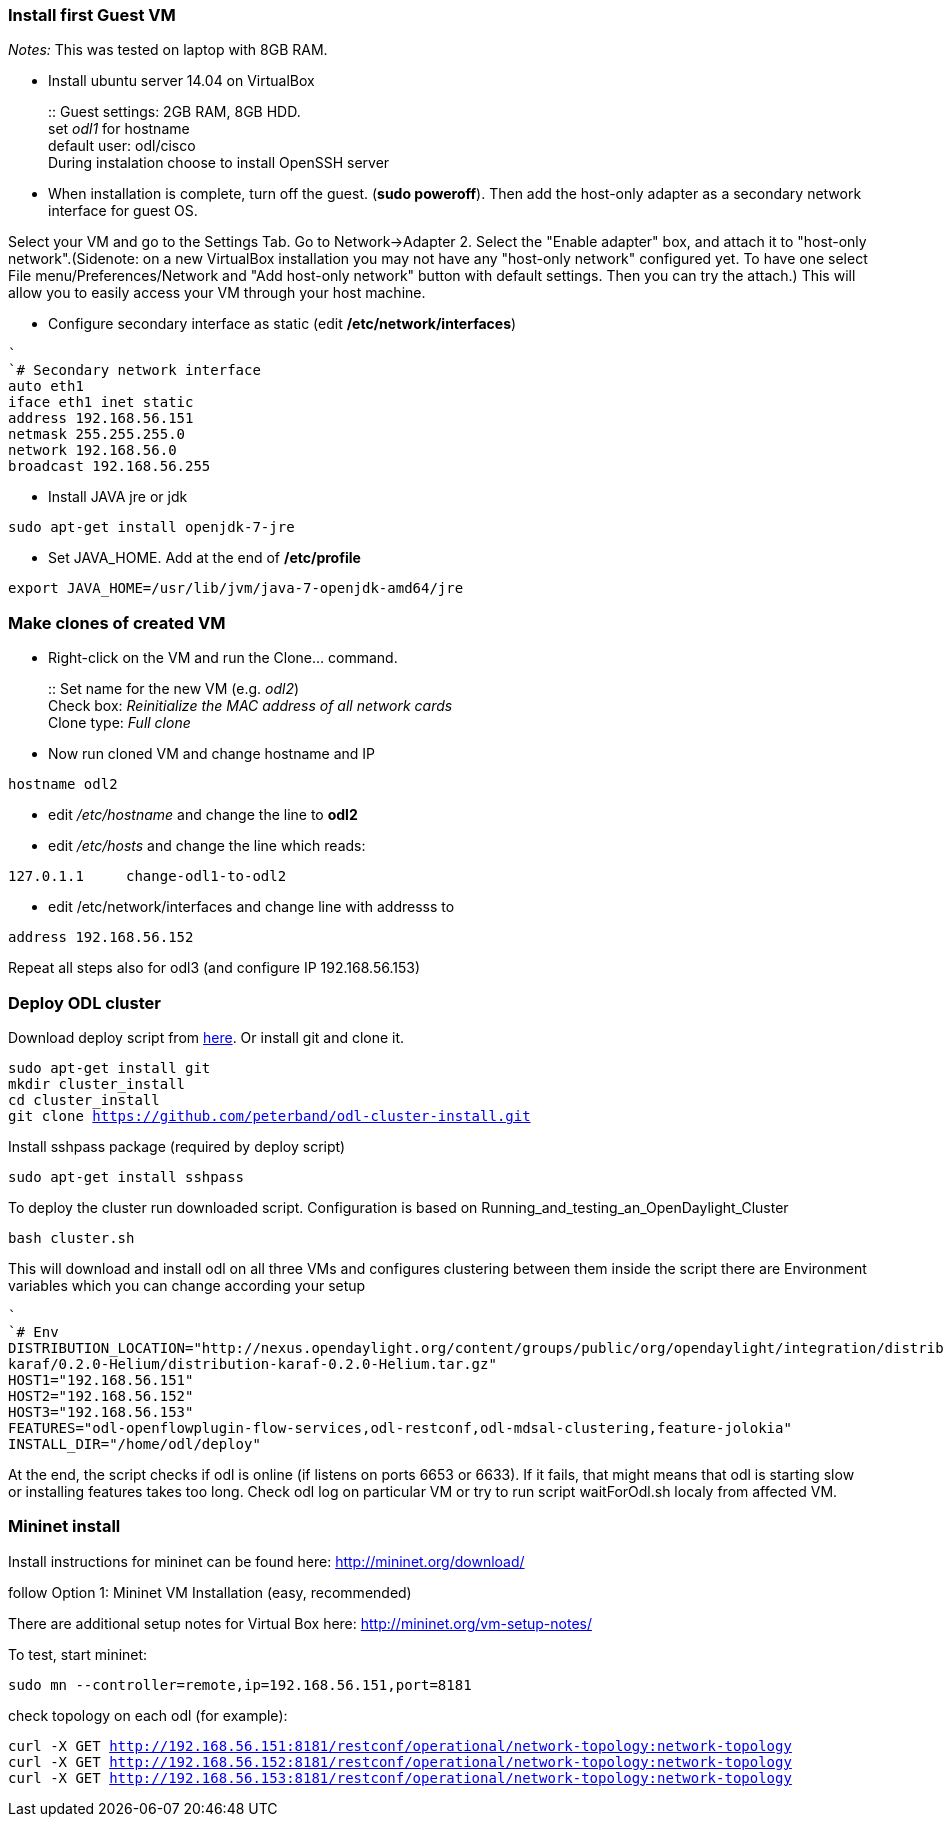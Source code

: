 [[install-first-guest-vm]]
=== Install first Guest VM

_Notes:_ This was tested on laptop with 8GB RAM.

* Install ubuntu server 14.04 on VirtualBox
+
::
  Guest settings: 2GB RAM, 8GB HDD.
  +
  set _odl1_ for hostname
  +
  default user: odl/cisco
  +
  During instalation choose to install OpenSSH server
* When installation is complete, turn off the guest. (*sudo poweroff*).
Then add the host-only adapter as a secondary network interface for
guest OS.

Select your VM and go to the Settings Tab. Go to Network->Adapter 2.
Select the "Enable adapter" box, and attach it to "host-only
network".(Sidenote: on a new VirtualBox installation you may not have
any "host-only network" configured yet. To have one select File
menu/Preferences/Network and "Add host-only network" button with default
settings. Then you can try the attach.) This will allow you to easily
access your VM through your host machine.

* Configure secondary interface as static (edit
*/etc/network/interfaces*)

`` +
`# Secondary network interface` +
`auto eth1` +
`iface eth1 inet static` +
`address 192.168.56.151` +
`netmask 255.255.255.0` +
`network 192.168.56.0` +
`broadcast 192.168.56.255`

* Install JAVA jre or jdk

`sudo apt-get install openjdk-7-jre`

* Set JAVA_HOME. Add at the end of */etc/profile*

`export JAVA_HOME=/usr/lib/jvm/java-7-openjdk-amd64/jre`

[[make-clones-of-created-vm]]
=== Make clones of created VM

* Right-click on the VM and run the Clone… command.
+
::
  Set name for the new VM (e.g. _odl2_)
  +
  Check box: _Reinitialize the MAC address of all network cards_
  +
  Clone type: _Full clone_
* Now run cloned VM and change hostname and IP

`hostname odl2`

* edit _/etc/hostname_ and change the line to *odl2*
* edit _/etc/hosts_ and change the line which reads:

`127.0.1.1     change-odl1-to-odl2`

* edit /etc/network/interfaces and change line with addresss to

`address 192.168.56.152`

Repeat all steps also for odl3 (and configure IP 192.168.56.153)

[[deploy-odl-cluster]]
=== Deploy ODL cluster

Download deploy script from
https://github.com/peterband/odl-cluster-install.git[here]. Or install
git and clone it.

`sudo apt-get install git` +
`mkdir cluster_install` +
`cd cluster_install` +
`git clone https://github.com/peterband/odl-cluster-install.git`

Install sshpass package (required by deploy script)

`sudo apt-get install sshpass`

To deploy the cluster run downloaded script. Configuration is based on
Running_and_testing_an_OpenDaylight_Cluster

`bash cluster.sh`

This will download and install odl on all three VMs and configures
clustering between them inside the script there are Environment
variables which you can change according your setup

`` +
`# Env` +
`DISTRIBUTION_LOCATION="http://nexus.opendaylight.org/content/groups/public/org/opendaylight/integration/distribution-karaf/0.2.0-Helium/distribution-karaf-0.2.0-Helium.tar.gz"` +
`HOST1="192.168.56.151"` +
`HOST2="192.168.56.152"` +
`HOST3="192.168.56.153"` +
`FEATURES="odl-openflowplugin-flow-services,odl-restconf,odl-mdsal-clustering,feature-jolokia"` +
`INSTALL_DIR="/home/odl/deploy"`

At the end, the script checks if odl is online (if listens on ports 6653
or 6633). If it fails, that might means that odl is starting slow or
installing features takes too long. Check odl log on particular VM or
try to run script waitForOdl.sh localy from affected VM.

[[mininet-install]]
=== Mininet install

Install instructions for mininet can be found here:
http://mininet.org/download/

follow Option 1: Mininet VM Installation (easy, recommended)

There are additional setup notes for Virtual Box here:
http://mininet.org/vm-setup-notes/

To test, start mininet:

`sudo mn --controller=remote,ip=192.168.56.151,port=8181`

check topology on each odl (for example):

`curl -X GET http://192.168.56.151:8181/restconf/operational/network-topology:network-topology` +
`curl -X GET http://192.168.56.152:8181/restconf/operational/network-topology:network-topology` +
`curl -X GET http://192.168.56.153:8181/restconf/operational/network-topology:network-topology`

